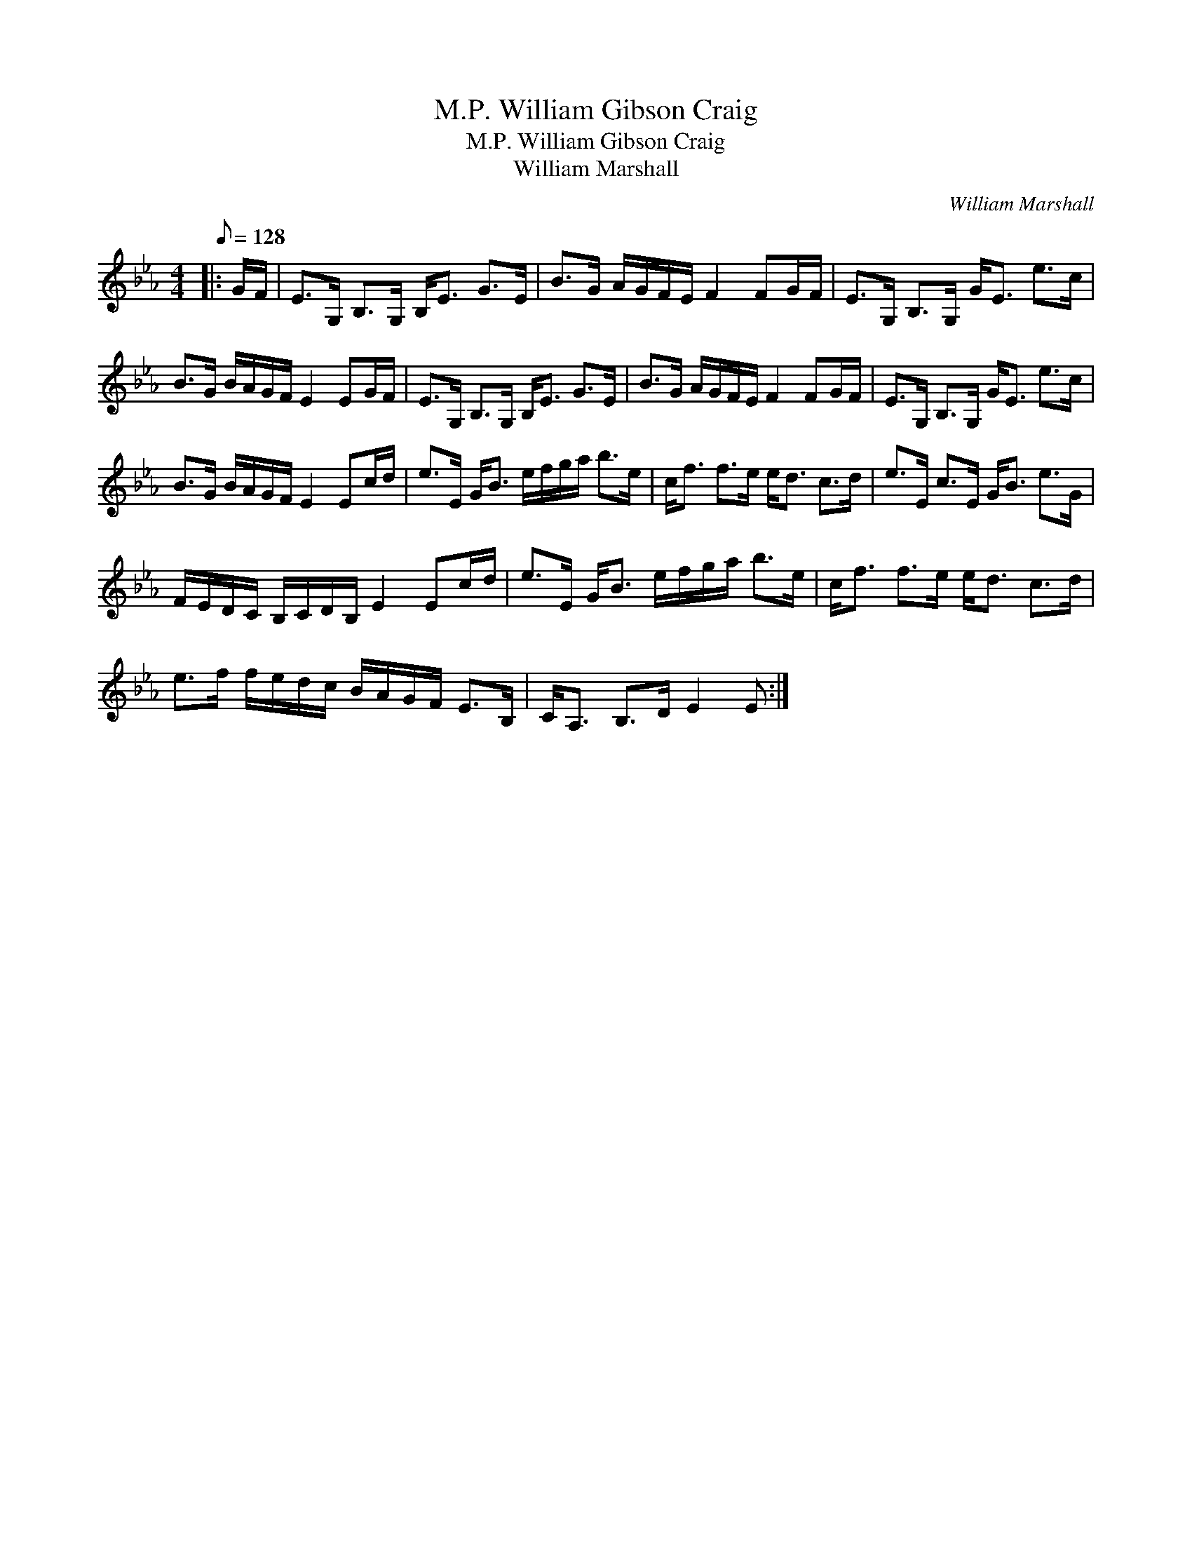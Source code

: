 X:1
T:William Gibson Craig, M.P.
T:William Gibson Craig, M.P.
T:William Marshall
C:William Marshall
L:1/8
Q:1/8=128
M:4/4
K:Eb
V:1 treble 
V:1
|: G/F/ | E>G, B,>G, B,<E G>E | B>G A/G/F/E/ F2 FG/F/ | E>G, B,>G, G<E e>c | %4
 B>G B/A/G/F/ E2 EG/F/ | E>G, B,>G, B,<E G>E | B>G A/G/F/E/ F2 FG/F/ | E>G, B,>G, G<E e>c | %8
 B>G B/A/G/F/ E2 Ec/d/ | e>E G<B e/f/g/a/ b>e | c<f f>e e<d c>d | e>E c>E G<B e>G | %12
 F/E/D/C/ B,/C/D/B,/ E2 Ec/d/ | e>E G<B e/f/g/a/ b>e | c<f f>e e<d c>d | %15
 e>f f/e/d/c/ B/A/G/F/ E>B, | C<A, B,>D E2 E :| %17

